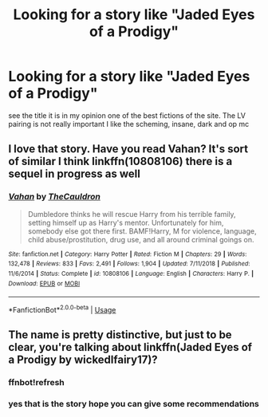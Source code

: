 #+TITLE: Looking for a story like "Jaded Eyes of a Prodigy"

* Looking for a story like "Jaded Eyes of a Prodigy"
:PROPERTIES:
:Author: ArthurDaynePendragon
:Score: 5
:DateUnix: 1560448223.0
:DateShort: 2019-Jun-13
:FlairText: Recommendation
:END:
see the title it is in my opinion one of the best fictions of the site. The LV pairing is not really important I like the scheming, insane, dark and op mc


** I love that story. Have you read Vahan? It's sort of similar I think linkffn(10808106) there is a sequel in progress as well
:PROPERTIES:
:Author: Kidsgetdownfromthere
:Score: 1
:DateUnix: 1560463197.0
:DateShort: 2019-Jun-14
:END:

*** [[https://www.fanfiction.net/s/10808106/1/][*/Vahan/*]] by [[https://www.fanfiction.net/u/5542608/TheCauldron][/TheCauldron/]]

#+begin_quote
  Dumbledore thinks he will rescue Harry from his terrible family, setting himself up as Harry's mentor. Unfortunately for him, somebody else got there first. BAMF!Harry, M for violence, language, child abuse/prostitution, drug use, and all around criminal goings on.
#+end_quote

^{/Site/:} ^{fanfiction.net} ^{*|*} ^{/Category/:} ^{Harry} ^{Potter} ^{*|*} ^{/Rated/:} ^{Fiction} ^{M} ^{*|*} ^{/Chapters/:} ^{29} ^{*|*} ^{/Words/:} ^{132,478} ^{*|*} ^{/Reviews/:} ^{833} ^{*|*} ^{/Favs/:} ^{2,491} ^{*|*} ^{/Follows/:} ^{1,904} ^{*|*} ^{/Updated/:} ^{7/11/2018} ^{*|*} ^{/Published/:} ^{11/6/2014} ^{*|*} ^{/Status/:} ^{Complete} ^{*|*} ^{/id/:} ^{10808106} ^{*|*} ^{/Language/:} ^{English} ^{*|*} ^{/Characters/:} ^{Harry} ^{P.} ^{*|*} ^{/Download/:} ^{[[http://www.ff2ebook.com/old/ffn-bot/index.php?id=10808106&source=ff&filetype=epub][EPUB]]} ^{or} ^{[[http://www.ff2ebook.com/old/ffn-bot/index.php?id=10808106&source=ff&filetype=mobi][MOBI]]}

--------------

*FanfictionBot*^{2.0.0-beta} | [[https://github.com/tusing/reddit-ffn-bot/wiki/Usage][Usage]]
:PROPERTIES:
:Author: FanfictionBot
:Score: 1
:DateUnix: 1560463214.0
:DateShort: 2019-Jun-14
:END:


** The name is pretty distinctive, but just to be clear, you're talking about linkffn(Jaded Eyes of a Prodigy by wickedlfairy17)?
:PROPERTIES:
:Author: TheVoteMote
:Score: 1
:DateUnix: 1560521080.0
:DateShort: 2019-Jun-14
:END:

*** ffnbot!refresh
:PROPERTIES:
:Author: SurbhitSrivastava
:Score: 1
:DateUnix: 1560572954.0
:DateShort: 2019-Jun-15
:END:


*** yes that is the story hope you can give some recommendations
:PROPERTIES:
:Author: ArthurDaynePendragon
:Score: 1
:DateUnix: 1560603489.0
:DateShort: 2019-Jun-15
:END:
